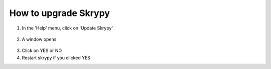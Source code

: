 How to upgrade Skrypy
=====================

   .. |pic1| image:: ../ressources/menu_update_skrypy.png
      :width: 50%
      :alt: (menu update)

   .. |pic2| image:: ../ressources/update_skrypy_dialog.png
      :width: 30%
      :alt: (dialog update)

1. In the 'Help' menu, click on 'Update Skrypy'

  |pic1|

2. A window opens

  |pic2|

3. Click on YES or NO

4. Restart skrypy if you clicked YES
